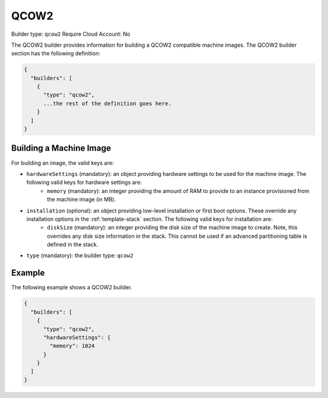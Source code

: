 .. Copyright (c) 2007-2016 UShareSoft, All rights reserved

.. _builder-qcow2:

QCOW2
=====

Builder type: ``qcow2``
Require Cloud Account: No

The QCOW2 builder provides information for building a QCOW2 compatible machine images.
The QCOW2 builder section has the following definition:

.. code-block:: javascript

	{
	  "builders": [
	    {
	      "type": "qcow2",
	      ...the rest of the definition goes here.
	    }
	  ]
	}

Building a Machine Image
------------------------

For building an image, the valid keys are:

* ``hardwareSettings`` (mandatory): an object providing hardware settings to be used for the machine image. The following valid keys for hardware settings are:
	* ``memory`` (mandatory): an integer providing the amount of RAM to provide to an instance provisioned from the machine image (in MB).
* ``installation`` (optional): an object providing low-level installation or first boot options. These override any installation options in the :ref:`template-stack` section. The following valid keys for installation are:
	* ``diskSize`` (mandatory): an integer providing the disk size of the machine image to create. Note, this overrides any disk size information in the stack. This cannot be used if an advanced partitioning table is defined in the stack.
* ``type`` (mandatory): the builder type: ``qcow2``

Example
-------


The following example shows a QCOW2 builder.

.. code-block:: json

	{
	  "builders": [
	    {
	      "type": "qcow2",
	      "hardwareSettings": {
	        "memory": 1024
	      }
	    }
	  ]
	}
